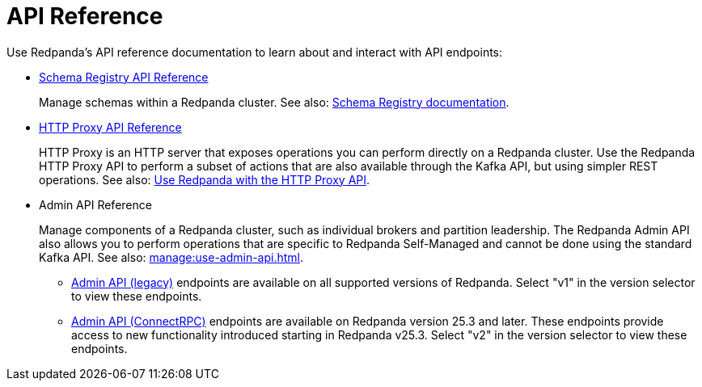 = API Reference
:description: See the Schema Registry API, the HTTP Proxy API, and the Admin API.

Use Redpanda's API reference documentation to learn about and interact with API endpoints:

* link:/api/doc/schema-registry/[Schema Registry API Reference]
+
Manage schemas within a Redpanda cluster. See also: xref:manage:schema-reg/index.adoc[Schema Registry documentation].
* link:/api/doc/http-proxy/[HTTP Proxy API Reference]
+
HTTP Proxy is an HTTP server that exposes operations you can perform directly on a Redpanda cluster. Use the Redpanda HTTP Proxy API to perform a subset of actions that are also available through the Kafka API, but using simpler REST operations. See also: xref:develop:http-proxy.adoc[Use Redpanda with the HTTP Proxy API].
* Admin API Reference
+
Manage components of a Redpanda cluster, such as individual brokers and partition leadership. The Redpanda Admin API also allows you to perform operations that are specific to Redpanda Self-Managed and cannot be done using the standard Kafka API. See also: xref:manage:use-admin-api.adoc[].
+
--
* link:/api/doc/admin/[Admin API (legacy)] endpoints are available on all supported versions of Redpanda. Select "v1" in the version selector to view these endpoints.
* link:/api/doc/admin/v2[Admin API (ConnectRPC)] endpoints are available on Redpanda version 25.3 and later. These endpoints provide access to new functionality introduced starting in Redpanda v25.3. Select "v2" in the version selector to view these endpoints.
--

